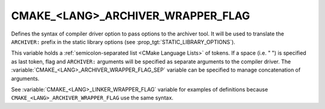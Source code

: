 CMAKE_<LANG>_ARCHIVER_WRAPPER_FLAG
----------------------------------

.. versionadded:: 4.0

Defines the syntax of compiler driver option to pass options to the archiver
tool. It will be used to translate the ``ARCHIVER:`` prefix in the static
library options (see :prop_tgt:`STATIC_LIBRARY_OPTIONS`).

This variable holds a :ref:`semicolon-separated list <CMake Language Lists>` of
tokens. If a space (i.e. " ") is specified as last token, flag and
``ARCHIVER:`` arguments will be specified as separate arguments to the compiler
driver. The :variable:`CMAKE_<LANG>_ARCHIVER_WRAPPER_FLAG_SEP` variable can be
specified to manage concatenation of arguments.

See :variable:`CMAKE_<LANG>_LINKER_WRAPPER_FLAG` variable for examples of
definitions because ``CMAKE_<LANG>_ARCHIVER_WRAPPER_FLAG`` use the same syntax.
